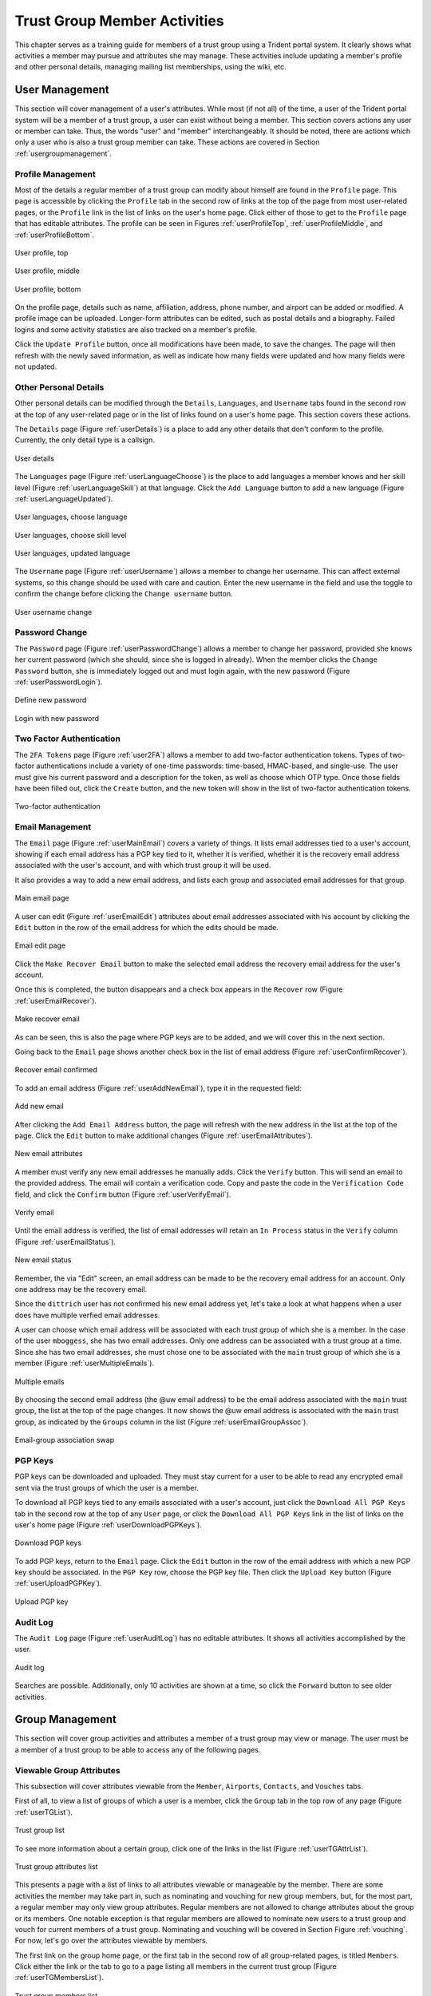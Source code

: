 .. _memberlifecycle:

Trust Group Member Activities
=============================

This chapter serves as a training guide for members of a
trust group using a Trident portal system. It clearly
shows what activities a member may pursue and attributes she
may manage. These activities include updating a member's
profile and other personal details, managing mailing list
memberships, using the wiki, etc.


.. _usermanagement:

User Management
~~~~~~~~~~~~~~~

This section will cover management of a user's attributes.
While most (if not all) of the time, a user of the Trident
portal system will be a member of a trust group, a user can
exist without being a member. This section covers actions
any user or member can take. Thus, the words "user" and
"member" interchangeably. It should be noted, there are
actions which only a user who is also a trust group member
can take. These actions are covered in Section
:ref:`usergroupmanagement`.

Profile Management
------------------

Most of the details a regular member of a trust group can
modify about himself are found in the ``Profile`` page.
This page is accessible by clicking the ``Profile`` tab in
the second row of links at the top of the page from most
user-related pages, or the ``Profile`` link in the list of
links on the user's home page. Click either of those to get
to the ``Profile`` page that has editable attributes. The
profile can be seen in Figures :ref:`userProfileTop`,
:ref:`userProfileMiddle`, and :ref:`userProfileBottom`.

.. _userProfileTop:

.. figure:: images/trident/user-regular-shots/user-profile-1.png
       :width: 85%
       :align: center

       User profile, top

..

.. _userProfileMiddle:

.. figure:: images/trident/user-regular-shots/user-profile-2.png
       :width: 85%
       :align: center

       User profile, middle

..

.. _userProfileBottom:

.. figure:: images/trident/user-regular-shots/user-profile-3.png
       :width: 85%
       :align: center

       User profile, bottom

..

On the profile page, details such as name, affiliation,
address, phone number, and airport can be added or modified.
A profile image can be uploaded. Longer-form attributes
can be edited, such as postal details and a biography. Failed
logins and some activity statistics are also tracked on a
member's profile.

Click the ``Update Profile`` button, once all modifications
have been made, to save the changes. The page will then
refresh with the newly saved information, as well as indicate
how many fields were updated and how many fields were not
updated.

Other Personal Details
----------------------

Other personal details can be modified through the ``Details``,
``Languages``, and ``Username`` tabs found in the second row
at the top of any user-related page or in the list of links
found on a user's home page. This section covers these
actions.

The ``Details`` page (Figure :ref:`userDetails`) is a place to add
any other details that don't conform to the profile.
Currently, the only detail type is a callsign.

.. _userDetails:

.. figure:: images/trident/user-regular-shots/user-details.png
       :width: 85%
       :align: center

       User details

..

The ``Languages`` page (Figure :ref:`userLanguageChoose`) is the
place to add languages a member knows and her skill level
(Figure :ref:`userLanguageSkill`) at that language. Click the
``Add Language`` button to add a new language
(Figure :ref:`userLanguageUpdated`).

.. _userLanguageChoose:

.. figure:: images/trident/user-regular-shots/user-languages-1.png
       :width: 85%
       :align: center

       User languages, choose language

..

.. _userLanguageSkill:

.. figure:: images/trident/user-regular-shots/user-languages-2.png
       :width: 85%
       :align: center

       User languages, choose skill level

..

.. _userLanguageUpdated:

.. figure:: images/trident/user-regular-shots/user-languages-3.png
       :width: 85%
       :align: center

       User languages, updated language

..

The ``Username`` page (Figure :ref:`userUsername`) allows a member
to change her username.  This can affect external systems,
so this change should be used with care and caution. Enter
the new username in the field and use the toggle to confirm
the change before clicking the ``Change username`` button.

.. _userUsername:

.. figure:: images/trident/user-regular-shots/user-username.png
       :width: 85%
       :align: center

       User username change

..

Password Change
---------------

The ``Password`` page (Figure :ref:`userPasswordChange`) allows a
member to change her password, provided she knows her current
password (which she should, since she is logged in already).
When the member clicks the ``Change Password`` button, she
is immediately logged out and must login again, with the new
password (Figure :ref:`userPasswordLogin`).

.. _userPasswordChange:

.. figure:: images/trident/user-regular-shots/user-password-change-1.png
       :width: 85%
       :align: center

       Define new password

..

.. _userPasswordLogin:

.. figure:: images/trident/user-regular-shots/user-password-change-2.png
       :width: 85%
       :align: center

       Login with new password

..

Two Factor Authentication
-------------------------

The ``2FA Tokens`` page (Figure :ref:`user2FA`) allows a member to
add two-factor authentication tokens. Types of two-factor
authentications include a variety of one-time passwords:
time-based, HMAC-based, and single-use. The user must give
his current password and a description for the token, as
well as choose which OTP type. Once those fields have been
filled out, click the ``Create`` button, and the new token
will show in the list of two-factor authentication tokens.

.. _user2FA:

.. figure:: images/trident/user-regular-shots/user-2FA.png
       :width: 85%
       :align: center

       Two-factor authentication

..

Email Management
----------------

The ``Email`` page (Figure :ref:`userMainEmail`) covers a variety
of things. It lists email addresses tied to a user's
account, showing if each email address has a PGP key tied to
it, whether it is verified, whether it is the recovery email
address associated with the user's account, and with which
trust group it will be used.

It also provides a way to add a new email address, and
lists each group and associated email addresses for that
group.

.. _userMainEmail:

.. figure:: images/trident/user-regular-shots/user-email-1.png
       :width: 85%
       :align: center

       Main email page

..

A user can edit (Figure :ref:`userEmailEdit`) attributes about
email addresses associated with his account by clicking the
``Edit`` button in the row of the email address for which
the edits should be made.

.. _userEmailEdit:

.. figure:: images/trident/user-regular-shots/user-email-2.png
       :width: 85%
       :align: center

       Email edit page

..

Click the ``Make Recover Email`` button to make the
selected email address the recovery email address for the
user's account.

Once this is completed, the button disappears and a check
box appears in the ``Recover`` row (Figure :ref:`userEmailRecover`).

.. _userEmailRecover:

.. figure:: images/trident/user-regular-shots/user-email-3.png
       :width: 85%
       :align: center

       Make recover email

..

As can be seen, this is also the page where PGP keys are
to be added, and we will cover this in the next section.

Going back to the ``Email`` page shows another check box
in the list of email address (Figure :ref:`userConfirmRecover`).

.. _userConfirmRecover:

.. figure:: images/trident/user-regular-shots/user-email-4.png
       :width: 85%
       :align: center

       Recover email confirmed

..

To add an email address (Figure :ref:`userAddNewEmail`), type it
in the requested field:

.. _userAddNewEmail:

.. figure:: images/trident/user-regular-shots/user-email-5.png
       :width: 85%
       :align: center

       Add new email

..

After clicking the ``Add Email Address`` button, the page
will refresh with the new address in the list at the top
of the page. Click the ``Edit`` button to make additional
changes (Figure :ref:`userEmailAttributes`).

.. _userEmailAttributes:

.. figure:: images/trident/user-regular-shots/user-email-6.png
       :width: 85%
       :align: center

       New email attributes

..

A member must verify any new email addresses he manually adds.
Click the ``Verify`` button. This will send an email to the
provided address. The email will contain a verification code.
Copy and paste the code in the ``Verification Code`` field,
and click the ``Confirm`` button (Figure :ref:`userVerifyEmail`).

.. _userVerifyEmail:

.. figure:: images/trident/user-regular-shots/user-email-7.png
       :width: 85%
       :align: center

       Verify email

..

Until the email address is verified, the list of email addresses
will retain an ``In Process`` status in the ``Verify`` column
(Figure :ref:`userEmailStatus`).

.. _userEmailStatus:

.. figure:: images/trident/user-regular-shots/user-email-8.png
       :width: 85%
       :align: center

       New email status

..

Remember, the via "Edit" screen, an email address can be
made to be the recovery email address for an account. Only
one address may be the recovery email.

Since the ``dittrich`` user has not confirmed his new email
address yet, let's take a look at what happens when a user
does have multiple verfied email addresses.

A user can choose which email address will be associated
with each trust group of which she is a member. In the case
of the user ``mboggess``, she has two email addresses. Only
one address can be associated with a trust group at a time.
Since she has two email addresses, she must chose one to
be associated with the ``main`` trust group of which she is
a member (Figure :ref:`userMultipleEmails`).

.. _userMultipleEmails:

.. figure:: images/trident/user-regular-shots/user-email-9.png
       :width: 85%
       :align: center

       Multiple emails

..

By choosing the second email address (the @uw email address)
to be the email address associated with the ``main`` trust
group, the list at the top of the page changes. It now
shows the @uw email address is associated with the ``main``
trust group, as indicated by the ``Groups`` column in the
list (Figure :ref:`userEmailGroupAssoc`).

.. _userEmailGroupAssoc:

.. figure:: images/trident/user-regular-shots/user-email-10.png
       :width: 85%
       :align: center

       Email-group association swap

..

PGP Keys
--------

PGP keys can be downloaded and uploaded. They must stay
current for a user to be able to read any encrypted email
sent via the trust groups of which the user is a member.

To download all PGP keys tied to any emails associated with
a user's account, just click the ``Download All PGP Keys``
tab in the second row at the top of any ``User`` page, or
click the ``Download All PGP Keys`` link in the list of
links on the user's home page (Figure :ref:`userDownloadPGPKeys`).

.. _userDownloadPGPKeys:

.. figure:: images/trident/user-regular-shots/user-pgp-download.png
       :width: 85%
       :align: center

       Download PGP keys

..

To add PGP keys, return to the ``Email`` page. Click the ``Edit``
button in the row of the email address with which a new PGP
key should be associated. In the ``PGP Key`` row, choose the
PGP key file. Then click the ``Upload Key`` button
(Figure :ref:`userUploadPGPKey`).

.. _userUploadPGPKey:

.. figure:: images/trident/user-regular-shots/user-pgp-add.png
       :width: 85%
       :align: center

       Upload PGP key

..

Audit Log
---------

The ``Audit Log`` page (Figure :ref:`userAuditLog`) has no editable
attributes. It shows all activities accomplished by the user.

.. _userAuditLog:

.. figure:: images/trident/user-regular-shots/user-audit-log.png
       :width: 85%
       :align: center

       Audit log

..

Searches are possible. Additionally, only 10 activities are
shown at a time, so click the ``Forward`` button to see
older activities.


.. _usergroupmanagement:

Group Management
~~~~~~~~~~~~~~~~

This section will cover group activities and attributes a
member of a trust group may view or manage. The user must
be a member of a trust group to be able to access any of
the following pages.

.. _viewableattributes:

Viewable Group Attributes
-------------------------

This subsection will cover attributes viewable from the
``Member``, ``Airports``, ``Contacts``, and ``Vouches``
tabs.

First of all, to view a list of groups of which a user is a
member, click the ``Group`` tab in the top row of any page
(Figure :ref:`userTGList`).

.. _userTGList:

.. figure:: images/trident/group-regular-shots/group-main-1.png
       :width: 85%
       :align: center

       Trust group list

..

To see more information about a certain group, click one of
the links in the list (Figure :ref:`userTGAttrList`).

.. _userTGAttrList:

.. figure:: images/trident/group-regular-shots/group-main-2.png
       :width: 85%
       :align: center

       Trust group attributes list

..

This presents a page with a list of links to all attributes
viewable or manageable by the member. There are some activities
the member may take part in, such as nominating and vouching
for new group members, but, for the most part, a regular
member may only view group attributes. Regular members are
not allowed to change attributes about the group or its
members. One notable exception is that regular members are
allowed to nominate new users to a trust group and vouch for
current members of a trust group. Nominating and vouching
will be covered in Section Figure :ref:`vouching`. For now, let's
go over the attributes viewable by members.

The first link on the group home page, or the first tab in
the second row of all group-related pages, is titled
``Members``. Click either the link or the tab to go to a
page listing all members in the current trust group
(Figure :ref:`userTGMembersList`).

.. _userTGMembersList:

.. figure:: images/trident/group-regular-shots/group-members.png
       :width: 85%
       :align: center

       Trust group members list

..

Click on any member's username link to view their profile
(Figures :ref:`userTGMemberProfileTop`,
:ref:`userTGMemberProfileMiddle`,
:ref:`userTGMemberProfileVouchesFor`).

.. _userTGMemberProfileTop:

.. figure:: images/trident/group-regular-shots/group-member-profile-1.png
       :width: 85%
       :align: center

       Member profile, top

..

.. _userTGMemberProfileMiddle:

.. figure:: images/trident/group-regular-shots/group-member-profile-2.png
       :width: 85%
       :align: center

       Member profile, middle

..

.. _userTGMemberProfileVouchesFor:

.. figure:: images/trident/group-regular-shots/group-member-profile-3.png
       :width: 85%
       :align: center

       Member profile, vouches for

..

Within a trust group, any member's profile is viewable. At
the bottom of the profile, there are lists of vouching
activities of which the current member has been a part:
vouches he has made or vouches other members have made for
him. In the above example, another user vouched for the
user ``dittrich``, but he has not yet vouched for anyone.

In this next example, the user ``trident`` has vouched
for another member, but has not yet been vouched for by
any other member (Figure :ref:`userTGMemberProfileVouchesMade`).

.. _userTGMemberProfileVouchesMade:

.. figure:: images/trident/group-regular-shots/group-member-profile-4.png
       :width: 85%
       :align: center

       Member profile, no vouches for

..

The ``Airports`` page (Figure :ref:`userTGAirportsList`) shows a
list of airports members of the current trust group indicate
as the airport nearest to them.

.. _userTGAirportsList:

.. figure:: images/trident/group-regular-shots/group-airports.png
       :width: 85%
       :align: center

       Airports list

..

Click on any airport abbreviation in the list, and a new
page will open with a list of members who have indicated the
airport is the airport nearest to them
(Figures :ref:`userTGAirportsPHL` and :ref:`userTGAirportsSEA`).

.. _userTGAirportsPHL:

.. figure:: images/trident/group-regular-shots/group-airports-phl.png
       :width: 85%
       :align: center

       Members with PHL airport

..

.. _userTGAirportsSEA:

.. figure:: images/trident/group-regular-shots/group-airports-sea.png
       :width: 85%
       :align: center

       Members with SEA airport

..

The ``Contacts`` page (Figure :ref:`userTGContactList`) shows a list
of members of the current trust group with their contact
information, including affiliation, email, telephone, and SMS.

.. _userTGContactList:

.. figure:: images/trident/group-regular-shots/group-contacts.png
       :width: 85%
       :align: center

       Member contact list

..

The ``Vouches`` page shows a list of all vouches made for
members of the current trust group. This list indicates who
was vouched for and by whom and on what date the vouch was
made.

If no vouches have been made yet, the page will be mostly 
blank (Figure :ref:`userTGNoVouches`):

.. _userTGNoVouches:

.. figure:: images/trident/group-regular-shots/group-vouches.png
       :width: 85%
       :align: center

       No vouches

..

Once at least one vouch has been made, a list will appear
(Figure :ref:`userTGVouches`):

.. _userTGVouches:

.. figure:: images/trident/group-regular-shots/group-vouches-made.png
       :width: 85%
       :align: center

       Vouches made

..


.. _manageableactivities:

Manageable Group Activities
---------------------------

This subsection will cover attributes and activities
manageable from the ``PGP Keys``, ``Mailing List``,
``Wiki``, ``Files``, ``Nominate``, and ``Vouching Control
Panel`` tabs or links. Remember, the tabs will be found in
the second row at the top of any group-related page and the
links can be found listed on the group's main page.

The ``PGP Keys`` tab or link doesn't actually open a new
page, it just downloads all PGP keys for the current trust
group (Figure :ref:`userTGDownloadPGPKeys`).

.. _userTGDownloadPGPKeys:

.. figure:: images/trident/group-regular-shots/group-pgp-download.png
       :width: 85%
       :align: center

       Download PGP keys

..

The ``Mailing List`` tab or links opens a new page listing
the current trust group's mailing lists and information
about them (Figure :ref:`userMLList`).

.. _userMLList:

.. figure:: images/trident/group-regular-shots/group-mailing-list-list.png
       :width: 85%
       :align: center

       Mailing lists list

..

Click the link found in any row of the ``Shortname`` column
to access a page listing members on that mailing list.
Click the link in any row of the ``PGP`` column to download
the PGP keys for that mailing list
(Figure :ref:`userMLDownloadPGPKeys`).

.. _userMLDownloadPGPKeys:

.. figure:: images/trident/group-regular-shots/group-mailing-list-pgp-download.png
       :width: 85%
       :align: center

       Download list PGP keys

..

When new mailing lists are added, trust group members may
have to manually add, or subscribe, themselves to the list.
Click the ``Subscribe`` button found in the ``Action`` column
of the mailing list in order to subscribe
(Figure :ref:`userMLSubscribe`).

.. _userMLSubscribe:

.. figure:: images/trident/group-regular-shots/group-mailing-list-new-subscribe.png
       :width: 85%
       :align: center

       Subscribe to new mailing list

..

Likewise, to unsubscribe to a mailing list and not receive
email from that list any more, click the ``Unsubscribe``
button in the ``Action`` column of the mailing list from
which to unsubscribe (Figure :ref:`userMLUnsubscribe`).

.. _userMLUnsubscribe:

.. figure:: images/trident/group-regular-shots/group-mailing-list-unsubscribe.png
       :width: 85%
       :align: center

       Unsubscribe from mailing list

..

To return to either the user or group perspective, click the
``User`` or ``Group`` tabs in the top row of the page. If
returning to a group, chose the group from the list of
available trust groups.

The ``Wiki`` tab or link opens a new page showing the wiki's
home page (Figure :ref:`userWikiHomePage`). The second row at the
top of the page changes to be wiki-related tabs, rather than
group-related tabs.

.. _userWikiHomePage:

.. figure:: images/trident/group-regular-shots/group-wiki-home.png
       :width: 85%
       :align: center

       Wiki home page

..

If no content has been added to the wiki before, as the
image Figure :ref:`userWikiHomePage` shows, click the ``edit me``
link. This will open an editor (which is also the ``Edit``
tab).

Any page available to edit will have an editor view similar
to what is shown in the image Figure :ref:`userWikiEditor`. Once
all edits have been completed, add a summary in the ``Edit
Summary`` field, then click the ``Save Revision`` button.

.. _userWikiEditor:

.. figure:: images/trident/group-regular-shots/group-wiki-editor.png
       :width: 85%
       :align: center

       Wiki editor

..

Once the edit has been saved, a new page will be available
to view, with the edits made (Figure :ref:`userWikiEditMade`).

.. _userWikiEditMade:

.. figure:: images/trident/group-regular-shots/group-wiki-edit-made.png
       :width: 85%
       :align: center

       Wiki edit made

..

Use the ``Source`` tab (Figure :ref:`userWikiSource`) to see the
markdown source and its HTML preview for the wiki home page.
This page will also contains a link to the raw markdown file.

.. _userWikiSource:

.. figure:: images/trident/group-regular-shots/group-wiki-source.png
       :width: 85%
       :align: center

       Wiki source

..

To see a history of edits made to the wiki, use the
``History`` tab (Figure :ref:`userWikiEditHistory`).

.. _userWikiEditHistory:

.. figure:: images/trident/group-regular-shots/group-wiki-edit-history.png
       :width: 85%
       :align: center

       Wiki edit history

..

The next tab, ``Options``, pages can be moved, deleted,
and/or copied (Figures :ref:`userWikiOptionsTop`,
:ref:`userWikiOptionsBottom`).

.. _userWikiOptionsTop:

.. figure:: images/trident/group-regular-shots/group-wiki-options-1.png
       :width: 85%
       :align: center

       Wiki options, top

..

.. _userWikiOptionsBottom:

.. figure:: images/trident/group-regular-shots/group-wiki-options-2.png
       :width: 85%
       :align: center

       Wiki options, bottom

..

The ``Child Pages`` tab (Figure :ref:`userWikiChildPages`) lists
any child pages of the wiki. Click on the ``Path`` links to
list any child pages of that root page. Click the ``View``
link in the ``Action`` column to view any of the child pages.
If no child pages have been added, as is the case in image
Figure :ref:`userWikiChildPages`, just the root paths will be shown.

.. _userWikiChildPages:

.. figure:: images/trident/group-regular-shots/group-wiki-child-pages.png
       :width: 85%
       :align: center

       Empty child pages

..

To add more child pages, go to the ``New Page`` tab
(Figure :ref:`userWikiNewPage`). Name the page, then click the
``Create New Page`` button.

.. _userWikiNewPage:

.. figure:: images/trident/group-regular-shots/group-wiki-new-page.png
       :width: 85%
       :align: center

       Create a new page

..

This will open an editor page where the new wiki page can be
written (Figure :ref:`userWikiEditNewPage`).

.. _userWikiEditNewPage:

.. figure:: images/trident/group-regular-shots/group-wiki-new-page-edit-1.png
       :width: 85%
       :align: center

       Edit a new page

..

Once edits are complete, give a summary of the edits in the
``Edit Summary`` field, and click the ``Save Revision``
button. This will open a new page, showing the new page
(Figure :ref:`userWikiPageCreated`).

.. _userWikiPageCreated:

.. figure:: images/trident/group-regular-shots/group-wiki-new-page-edit-2.png
       :width: 85%
       :align: center

       New wiki page

..

This automatically updates the list of child pages found on
the ``Child Pages`` page (Figure :ref:`userWikiChildPagesUpdated`).

.. _userWikiChildPagesUpdated:

.. figure:: images/trident/group-regular-shots/group-wiki-child-pages-updated.png
       :width: 85%
       :align: center

       Child pages list updated

..

Searches through all the wiki pages available to
the current trust group is possible (Figure :ref:`userWikiSearch`).

.. _userWikiSearch:

.. figure:: images/trident/group-regular-shots/group-wiki-search.png
       :width: 85%
       :align: center

       Wiki search

..

When done editing the wiki, to return to either the user or
group perspective, click the ``User`` or ``Group`` tabs in
the top row of the page. If returning to a group, chose the
group from the list of available trust groups.

The ``Files`` link or tab (Figure :ref:`userFilesHomePage`)
organizes files for the current trust group. Members can add
both directories and files, view a list of available
artifacts, and view the available artifacts. If no files or
directories have been added, the ``Files`` home page will
only show two buttons, an ``Add a new file`` button and an
``Add a new directory`` button. Otherwise, it will show a
list of available directories, as well as the ``Add`` buttons.

.. _userFilesHomePage:

.. figure:: images/trident/group-regular-shots/group-files-home-page.png
       :width: 85%
       :align: center

       Files home page

..

To add a directory, use the ``Add Directory`` tab
(Figure :ref:`userFilesAddDir`) in the second row at the top of the
page, or the ``Add a new directory`` button from the
``Files`` home page.

To add a new directory, the filepath of the new directory is
required and a brief description of the directory is
optional. Then click the ``Create new directory`` button.

.. _userFilesAddDir:

.. figure:: images/trident/group-regular-shots/group-files-directory-add.png
       :width: 85%
       :align: center

       Add directory

..

The home page list of directories will be updated
accordingly (Figure :ref:`userFilesAvailDirs`).

.. _userFilesAvailDirs:

.. figure:: images/trident/group-regular-shots/group-files-home-page-dir-add.png
       :width: 85%
       :align: center

       Available directories updated

..

To add a file, click either the ``Add File`` tab or the
``Add a new file`` button from the ``Files`` home page. This
takes opens a new page. Name the file, give a description,
and choose the file from the local filesystem. Then, click
the ``Create new file`` button (Figure :ref:`userFilesNewFile`).

.. _userFilesNewFile:

.. figure:: images/trident/group-regular-shots/group-files-file-add-1.png
       :width: 85%
       :align: center

       Add a new file

..

Once submitted, a new page will show that the file has been
uploaded and to which path. It also gives some statistics
about the current directory and files
(Figure :ref:`userFilesConfirmNew`).

.. _userFilesConfirmNew:

.. figure:: images/trident/group-regular-shots/group-files-file-add-2.png
       :width: 85%
       :align: center

       Confirmation of a new file

..

The ``Files`` home page is also updated, but it is a little
subtle when only a file has been added
(Figure :ref:`userFilesConfirmAdd`).

.. _userFilesConfirmAdd:

.. figure:: images/trident/group-regular-shots/group-files-home-page-file-add.png
       :width: 85%
       :align: center

       Home page file add confirmation

..

The only difference is that the 'Total' count has gone up by
one. If a new file is added to the root path, the file
itself would show up, and the count would increase. Since
the added file is stored in the ``logs`` directory, it is
hidden on this page. Click the ``Path`` link for any
subdirectories to get a list of files or more subdirectories
in that directory.

The ``List`` tab opens the ``Files`` home page, listing
available directories and files.

Again, to return to group or user settings, click the ``Group``
or ``User`` tabs in the top row of the page.


.. _vouching:

Vouching for Trust Group Members
~~~~~~~~~~~~~~~~~~~~~~~~~~~~~~~~

For a user to become a member of a trust group, she must be
"vouched for" by other members of the trust group.
Essentially, this means that other members of the trust
group know the potential member and trust her with
admittance to the trust group.

Each trust group may have unique requirements about the
number of vouches a user must obtain before she will be
permitted to become a member of the trust group. For our
training guide, only one vouch is required for membership.
Most groups will have more significant requirements.

Vouching is not required only for member admittance, but it
can also be used to indicate member relationships beyond the
minimum requirement needed for membership to the group.

There are three ways for a trust group member to vouch for
another member: vouch for a member through the member's
profile, nominate a user through the group's profile, and
use the ``Vouching Control Panel``.

The first way to vouch for a member is through the member's
profile. This means the user must already be a member of the
trust group, and has already been vouched for enough times
to meet the current trust group's requirements for membership.

To see what vouches have already been made, go to a trust
group's main page and click the ``Vouches`` tab. To start
vouching for a member, click the ``Members`` tab or link,
then choose the user. This opens his profile page. Scroll
all the way to the bottom of the profile, and there is a form
section where a comment can be written regarding the vouch
to be made and attestations about relationship with the
member (Figure :ref:`userMemberBlankVouch`).

.. _userMemberBlankVouch:

.. figure:: images/trident/group-regular-shots/group-vouch-1.png
       :width: 85%
       :align: center

       Member profile, blank vouch section

..

Fill in the form, then click the ``Vouch`` button
(Figure :ref:`userMemberFilledVouch`).

.. _userMemberFilledVouch:

.. figure:: images/trident/group-regular-shots/group-vouch-2.png
       :width: 85%
       :align: center

       Member profile, filled-in vouch section

..

Once the vouch is made for a member, this vouch will be on
that member's profile forever. The vouch can be updated, or
deleted it, if necessary. Additionally, vouches made by the
member are listed right above the vouches made for the
member (Figure :ref:`userMemberVouchMade`).

.. _userMemberVouchMade:

.. figure:: images/trident/group-regular-shots/group-vouch-3.png
       :width: 85%
       :align: center

       Member profile, vouch made

..

To vouch for a brand new user, nominate the user. Go to the
home page of the group to which the user should be nominated.
The ``Nominate`` tab opens a page which to start the process
of nominating a user to the trust group. First, the user must
exist in the system. Then, search for the user by the email
address associated with their account.

Fill in the email in the ``Search email`` field, and click
the ``Search`` button (Figure :ref:`userNominateSearch`).

.. _userNominateSearch:

.. figure:: images/trident/group-regular-shots/group-nominate-1.png
       :width: 85%
       :align: center

       Search for a user to nominate

..

If there is a user tied to the given email address, the user
will show up in a list on the next page. Click the ``Select``
button to continue (Figure :ref:`userNominateSearchResults`).

.. _userNominateSearchResults:

.. figure:: images/trident/group-regular-shots/group-nominate-2.png
       :width: 85%
       :align: center

       User search results

..

Part of the nomination process is vouching for the user. A
trust group will have its own requirements, but, in general,
any given trust group will require a user to obtain a certain
number of vouches in order for them to be allowed to join the
trust group.

A vouch form opens in the page that follows the selection of
a user to nominate. Write a comment about the reason for
vouching for the user, then toggle the three attestations to
confirm relationship with the user. Then, click the ``Nominate``
button (Figure :ref:`userNominateVouch`).

.. _userNominateVouch:

.. figure:: images/trident/group-regular-shots/group-nominate-3.png
       :width: 85%
       :align: center

       Vouch for a user

..

If the submission goes correctly, it is indicated at the
bottom of the page (Figure :ref:`userNominateSuccess`).

.. _userNominateSuccess:

.. figure:: images/trident/group-regular-shots/group-nominate-4.png
       :width: 85%
       :align: center

       Successful nomination

..

Return to the ``Members`` page for the current trust group.
The list of members is updated.  The user ``bob`` had
previously not been on the list of members, but now that
member is there. The user's ``Vouches`` column is also
automatically updated (Figure :ref:`userTGMemberUpdate`).

.. _userTGMemberUpdate:

.. figure:: images/trident/group-regular-shots/group-nominate-5.png
       :width: 85%
       :align: center

       Updated trust group members

..

The final way to vouch for members is to use the ``Vouching
Control Panel`` found in a tab or link of the same name
within the group perspective. This panel allows vouches to
be submitted in batches (Figure :ref:`userVouchingCtrlPanel`).

.. _userVouchingCtrlPanel:

.. figure:: images/trident/group-regular-shots/group-vouching-ctrl-panel.png
       :width: 85%
       :align: center

       Vouching control panel

..

There are two selections to make to form groups of members
which can then be acted against all at one time. Choose a
``criteria`` (``Unmarked``, ``Dunno``, or ``Vouched``).
``Unmarked`` means those users have had no action taken
against them. ``Dunno`` means no relationship with the user.
``Vouched`` means the user has been vouched for. Then choose
a limit to create the actual batch. To se the criteria, click
the ``Change Criteria`` button.

Walk through the batch, and apply an action against each member
by toggling the button in the ``Action`` column. Once all
actions have been applied, click the button at the bottom of
the list. Its name changes, depending on which action is
being applied.

Those are all the tasks a member of a trust group can
perform. To see tasks for admins of trust groups or for
system administrators, please see the other chapters in this
document (Section :ref:`grouplifecycle` and Section
:ref:`systemadministration`, respectively).

